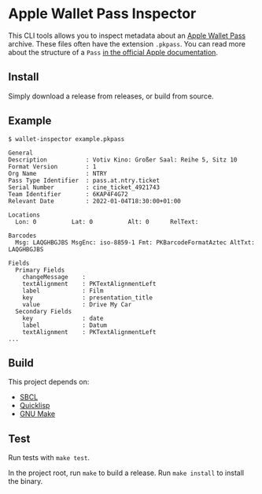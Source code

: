 * Apple Wallet Pass Inspector
This CLI tools allows you to inspect metadata about an [[https://developer.apple.com/documentation/walletpasses][Apple Wallet Pass]] archive.
These files often have the extension ~.pkpass~.
You can read more about the structure of a ~Pass~ [[https://developer.apple.com/documentation/walletpasses/pass][in the official Apple documentation]].
** Install
Simply download a release from releases, or build from source.
** Example
#+BEGIN_EXAMPLE
$ wallet-inspector example.pkpass

General
Description           : Votiv Kino: Großer Saal: Reihe 5, Sitz 10
Format Version        : 1
Org Name              : NTRY
Pass Type Identifier  : pass.at.ntry.ticket
Serial Number         : cine_ticket_4921743
Team Identifier       : 6KAP4F4G72
Relevant Date         : 2022-01-04T18:30:00+01:00

Locations
  Lon: 0          Lat: 0          Alt: 0      RelText:

Barcodes
  Msg: LAQGHBGJBS MsgEnc: iso-8859-1 Fmt: PKBarcodeFormatAztec AltTxt: LAQGHBGJBS

Fields
  Primary Fields
    changeMessage    :
    textAlignment    : PKTextAlignmentLeft
    label            : Film
    key              : presentation_title
    value            : Drive My Car
  Secondary Fields
    key              : date
    label            : Datum
    textAlignment    : PKTextAlignmentLeft
...
#+END_EXAMPLE
** Build
This project depends on:
- [[http://www.sbcl.org][SBCL]]
- [[https://www.quicklisp.org/beta/][Quicklisp]]
- [[https://www.gnu.org/software/make/][GNU Make]]
** Test
Run tests with ~make test~.
  
In the project root, run ~make~ to build a release.
Run ~make install~ to install the binary.
